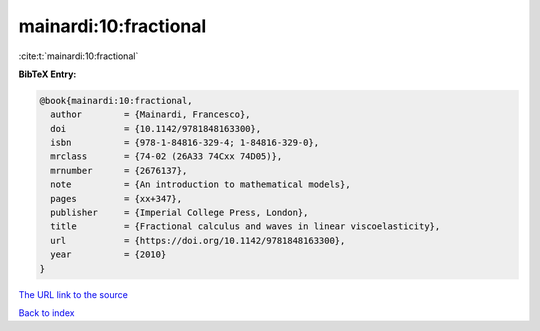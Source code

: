 mainardi:10:fractional
======================

:cite:t:`mainardi:10:fractional`

**BibTeX Entry:**

.. code-block:: bibtex

   @book{mainardi:10:fractional,
     author        = {Mainardi, Francesco},
     doi           = {10.1142/9781848163300},
     isbn          = {978-1-84816-329-4; 1-84816-329-0},
     mrclass       = {74-02 (26A33 74Cxx 74D05)},
     mrnumber      = {2676137},
     note          = {An introduction to mathematical models},
     pages         = {xx+347},
     publisher     = {Imperial College Press, London},
     title         = {Fractional calculus and waves in linear viscoelasticity},
     url           = {https://doi.org/10.1142/9781848163300},
     year          = {2010}
   }
`The URL link to the source <https://doi.org/10.1142/9781848163300>`_


`Back to index <../By-Cite-Keys.html>`_

